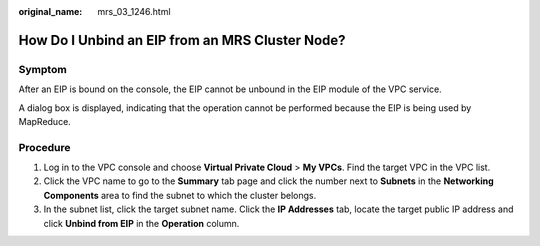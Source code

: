 :original_name: mrs_03_1246.html

.. _mrs_03_1246:

How Do I Unbind an EIP from an MRS Cluster Node?
================================================

Symptom
-------

After an EIP is bound on the console, the EIP cannot be unbound in the EIP module of the VPC service.

A dialog box is displayed, indicating that the operation cannot be performed because the EIP is being used by MapReduce.

Procedure
---------

#. Log in to the VPC console and choose **Virtual Private Cloud** > **My VPCs**. Find the target VPC in the VPC list.
#. Click the VPC name to go to the **Summary** tab page and click the number next to **Subnets** in the **Networking Components** area to find the subnet to which the cluster belongs.
#. In the subnet list, click the target subnet name. Click the **IP Addresses** tab, locate the target public IP address and click **Unbind from EIP** in the **Operation** column.
